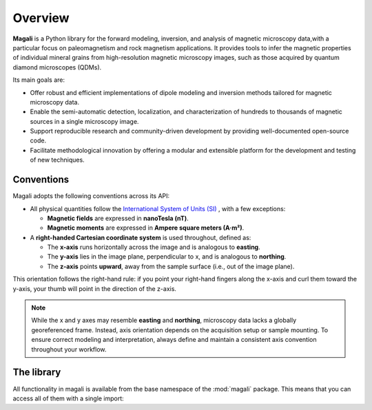 .. _overview:

Overview
========

**Magali** is a Python library for the forward modeling, inversion, and analysis
of magnetic microscopy data,with a particular focus on paleomagnetism and rock
magnetism applications. It provides tools to infer the magnetic properties of
individual mineral grains from high-resolution magnetic microscopy images, such 
as those acquired by quantum diamond microscopes (QDMs).

Its main goals are:

- Offer robust and efficient implementations of dipole modeling and inversion 
  methods tailored for magnetic microscopy data.
- Enable the semi-automatic detection, localization, and characterization of
  hundreds to thousands of magnetic sources in a single microscopy image.
- Support reproducible research and community-driven development by providing
  well-documented open-source code.
- Facilitate methodological innovation by offering a modular and extensible
  platform for the development and testing of new techniques.

Conventions
-----------

Magali adopts the following conventions across its API:

- All physical quantities follow the
  `International System of Units (SI) <https://en.wikipedia.org/wiki/International_System_of_Units>`__
  , with a few exceptions:

  - **Magnetic fields** are expressed in **nanoTesla (nT)**.
  - **Magnetic moments** are expressed in **Ampere square meters (A·m²)**.

- A **right-handed Cartesian coordinate system** is used throughout, defined as:

  - The **x-axis** runs horizontally across the image and is analogous to
    **easting**.
  - The **y-axis** lies in the image plane, perpendicular to x, and is analogous
    to **northing**.
  - The **z-axis** points **upward**, away from the sample surface (i.e., out of
    the image plane).

This orientation follows the right-hand rule: if you point your right-hand 
fingers along the x-axis and curl them toward the y-axis, your thumb will point 
in the direction of the z-axis.

.. note::

   While the x and y axes may resemble **easting** and **northing**, microscopy
   data lacks a globally georeferenced frame. Instead, axis orientation depends
   on the acquisition setup or sample mounting. To ensure correct modeling and
   interpretation, always define and maintain a consistent axis convention 
   throughout your workflow.


The library
-----------
All functionality in magali is available from the base namespace of the 
:mod:`magali` package. This means that you can access all of them with a 
single import:

.. jupyter-execute::

    # magali is usually imported as mg
    import magali as mg


.. seealso::

    Checkout the :ref:`api` for a comprehensive list of the available functions
    and classes in Magali.
